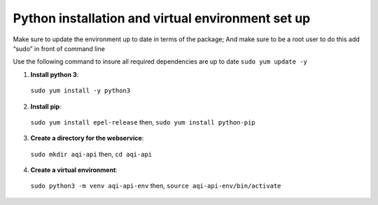 ===================================================
Python installation and virtual environment set up
===================================================

Make sure to update the environment up to date in terms of the package; And make sure to be a root user to do this add “sudo” in front of command line 

Use the following command to insure all required dependencies are up to date 
``sudo yum update -y``

1. **Install python 3**::

  ``sudo yum install -y python3``

2. **Install pip**::

  ``sudo yum install epel-release`` then,
  ``sudo yum install python-pip``

3. **Create a directory for the webservice**::

  ``sudo mkdir aqi-api`` then, 
  ``cd aqi-api``

4. **Create a virtual environment**::

  ``sudo python3 -m venv aqi-api-env`` then, 
  ``source aqi-api-env/bin/activate``
